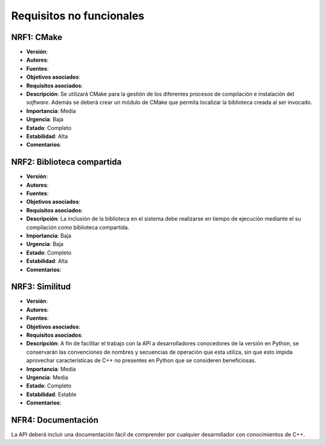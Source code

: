 Requisitos no funcionales
=========================

**NRF1**: CMake
---------------

- **Versión**: 
- **Autores**: 
- **Fuentes**: 
- **Objetivos asociados**: 
- **Requisitos asociados**: 
- **Descripción**: Se utilizará CMake para la gestión de los diferentes procesos de compilación e instalación del *software*. Además se deberá crear un módulo de CMake que permita localizar la biblioteca creada al ser invocado.
- **Importancia**: Media
- **Urgencia**: Baja
- **Estado**: Completo
- **Estabilidad**: Alta
- **Comentarios**: 

**NRF2**: Biblioteca compartida
-------------------------------

- **Versión**: 
- **Autores**: 
- **Fuentes**: 
- **Objetivos asociados**: 
- **Requisitos asociados**: 
- **Descripción**: La inclusión de la biblioteca en el sistema debe realizarse en tiempo de ejecución mediante el su compilación como biblioteca compartida. 
- **Importancia**: Baja
- **Urgencia**: Baja
- **Estado**: Completo
- **Estabilidad**: Alta
- **Comentarios**: 
  
**NRF3**: Similitud
-------------------

- **Versión**: 
- **Autores**: 
- **Fuentes**: 
- **Objetivos asociados**: 
- **Requisitos asociados**: 
- **Descripción**: A fin de facilitar el trabajo con la API a desarrolladores conocedores de la versión en Python, se conservarán las convenciones de nombres y secuencias de operación que esta utiliza, sin que esto impida aprovechar características de C++ no presentes en Python que se consideren beneficiosas.
- **Importancia**: Media
- **Urgencia**: Media
- **Estado**: Completo
- **Estabilidad**: Estable
- **Comentarios**: 

**NFR4**: Documentación
-----------------------

La API deberá incluir una documentación fácil de comprender por cualquier desarrollador con conocimientos de C++.

..
    - **Versión**: 
    - **Autores**: 
    - **Fuentes**: 
    - **Objetivos asociados**: 
    - **Requisitos asociados**: 
    - **Descripción**: 
    - **Importancia**: 
    - **Urgencia**: 
    - **Estado**: 
    - **Estabilidad**: 
    - **Comentarios**: 